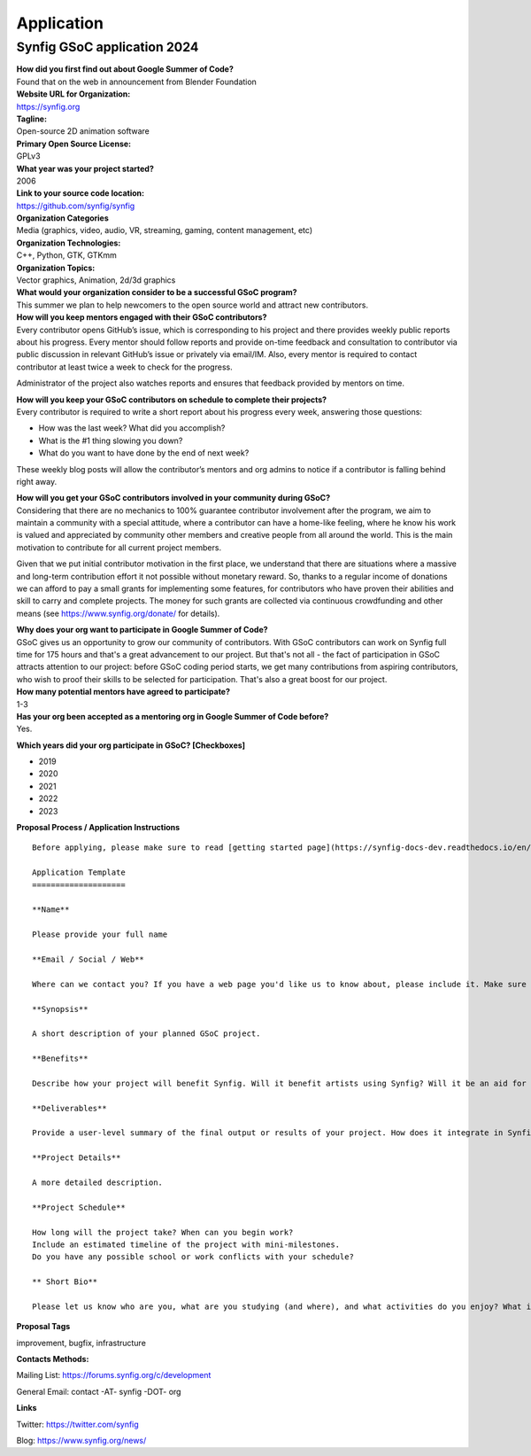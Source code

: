 Application
===========

Synfig GSoC application 2024
------------------------------------

| **How did you first find out about Google Summer of Code?**
| Found that on the web in announcement from Blender Foundation

| **Website URL for Organization:**
| https://synfig.org

| **Tagline:**
| Open-source 2D animation software

| **Primary Open Source License:**
| GPLv3

| **What year was your project started?**
| 2006

| **Link to your source code location:**
| https://github.com/synfig/synfig

| **Organization Categories**
| Media (graphics, video, audio, VR, streaming, gaming, content management, etc)

| **Organization Technologies:**
| C++, Python, GTK, GTKmm

| **Organization Topics:**
| Vector graphics, Animation, 2d/3d graphics

| **What would your organization consider to be a successful GSoC program?**
| This summer we plan to help newcomers to the open source world and attract new contributors.

| **How will you keep mentors engaged with their GSoC contributors?**
| Every contributor opens GitHub’s issue, which is corresponding to his project and there provides weekly public reports about his progress. Every mentor should follow reports and provide on-time feedback and consultation to contributor via public discussion in relevant GitHub’s issue or privately via email/IM. Also, every mentor is required to contact contributor at least twice a week to check for the progress.

Administrator of the project also watches reports and ensures that feedback provided by mentors on time.


| **How will you keep your GSoC contributors on schedule to complete their projects?**
| Every contributor is required to write a short report about his progress every week, answering those questions:

- How was the last week? What did you accomplish?
- What is the #1 thing slowing you down?
- What do you want to have done by the end of next week?

These weekly blog posts will allow the contributor’s mentors and org admins to notice if a contributor is falling behind right away.

| **How will you get your GSoC contributors involved in your community during GSoC?**
| Considering that there are no mechanics to 100% guarantee contributor involvement after the program, we aim to maintain a community with a special attitude, where a contributor can have a home-like feeling, where he know his work is valued and appreciated by community other members and creative people from all around the world. This is the main motivation to contribute for all current project members.

Given that we put initial contributor motivation in the first place, we understand that there are situations where a massive and long-term contribution effort it not possible without monetary reward. So, thanks to a regular income of donations we can afford to pay a small grants for implementing some features, for contributors who have proven their abilities and skill to carry and complete projects. The money for such grants are collected via continuous crowdfunding and other means (see https://www.synfig.org/donate/ for details).


| **Why does your org want to participate in Google Summer of Code?**
| GSoC gives us an opportunity to grow our community of contributors. With GSoC contributors can work on Synfig full time for 175 hours and that's a great advancement to our project. But that's not all - the fact of participation in GSoC attracts attention to our project: before GSoC coding period starts, we get many contributions from aspiring contributors, who wish to proof their skills to be selected for participation. That's also a great boost for our project.

| **How many potential mentors have agreed to participate?**
| 1-3

| **Has your org been accepted as a mentoring org in Google Summer of Code before?**
| Yes.

**Which years did your org participate in GSoC? [Checkboxes]**

- 2019
- 2020
- 2021
- 2022
- 2023


**Proposal Process / Application Instructions**

::

    Before applying, please make sure to read [getting started page](https://synfig-docs-dev.readthedocs.io/en/latest/gsoc/2021/getting-started.html). 

    Application Template
    ====================

    **Name**

    Please provide your full name

    **Email / Social / Web**

    Where can we contact you? If you have a web page you'd like us to know about, please include it. Make sure to mention your Facebook, Twitter or other identities.

    **Synopsis**

    A short description of your planned GSoC project.

    **Benefits**

    Describe how your project will benefit Synfig. Will it benefit artists using Synfig? Will it be an aid for future Synfig development?

    **Deliverables**

    Provide a user-level summary of the final output or results of your project. How does it integrate in Synfig, and how does it cooperate with the rest of Synfig's features? Note that end-user documentation should be one of the deliverables as well.

    **Project Details**

    A more detailed description.

    **Project Schedule**

    How long will the project take? When can you begin work?
    Include an estimated timeline of the project with mini-milestones.
    Do you have any possible school or work conflicts with your schedule?

    ** Short Bio**

    Please let us know who are you, what are you studying (and where), and what activities do you enjoy? What is your experience using Synfig or animation or other computer graphics programs? What code development projects you've participated in? What makes you the best person to work on this project? If you have any history submitting bug fixes or patches to our issue tracker at GitHub, please indicate what you have done.

**Proposal Tags**

improvement, bugfix, infrastructure

**Contacts Methods:**

Mailing List: https://forums.synfig.org/c/development

General Email: contact -AT- synfig -DOT- org

**Links**

Twitter: https://twitter.com/synfig

Blog: https://www.synfig.org/news/
